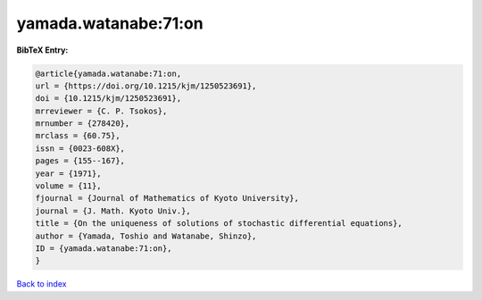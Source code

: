 yamada.watanabe:71:on
=====================

.. :cite:t:`yamada.watanabe:71:on`

.. bibliography:: ../../All.bib

**BibTeX Entry:**

.. code-block:: bibtex

   @article{yamada.watanabe:71:on,
   url = {https://doi.org/10.1215/kjm/1250523691},
   doi = {10.1215/kjm/1250523691},
   mrreviewer = {C. P. Tsokos},
   mrnumber = {278420},
   mrclass = {60.75},
   issn = {0023-608X},
   pages = {155--167},
   year = {1971},
   volume = {11},
   fjournal = {Journal of Mathematics of Kyoto University},
   journal = {J. Math. Kyoto Univ.},
   title = {On the uniqueness of solutions of stochastic differential equations},
   author = {Yamada, Toshio and Watanabe, Shinzo},
   ID = {yamada.watanabe:71:on},
   }

`Back to index <../index>`_
